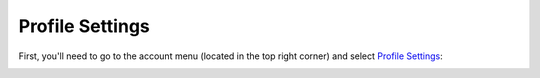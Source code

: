 Profile Settings
================

First, you'll need to go to the account menu (located in the top right corner)
and select `Profile Settings <https://www.testomato.com/user/profile>`_:

.. image:: /account/profile-settings.png
   :alt: Profile Settings
   :align: center
